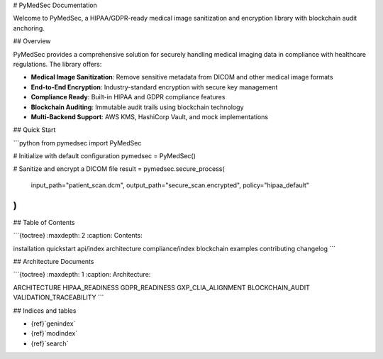 # PyMedSec Documentation

Welcome to PyMedSec, a HIPAA/GDPR-ready medical image sanitization and encryption library with blockchain audit anchoring.

## Overview

PyMedSec provides a comprehensive solution for securely handling medical imaging data in compliance with healthcare regulations. The library offers:

- **Medical Image Sanitization**: Remove sensitive metadata from DICOM and other medical image formats
- **End-to-End Encryption**: Industry-standard encryption with secure key management
- **Compliance Ready**: Built-in HIPAA and GDPR compliance features
- **Blockchain Auditing**: Immutable audit trails using blockchain technology
- **Multi-Backend Support**: AWS KMS, HashiCorp Vault, and mock implementations

## Quick Start

```python
from pymedsec import PyMedSec

# Initialize with default configuration
pymedsec = PyMedSec()

# Sanitize and encrypt a DICOM file
result = pymedsec.secure_process(
    input_path="patient_scan.dcm",
    output_path="secure_scan.encrypted",
    policy="hipaa_default"
)
```

## Table of Contents

```{toctree}
:maxdepth: 2
:caption: Contents:

installation
quickstart
api/index
architecture
compliance/index
blockchain
examples
contributing
changelog
```

## Architecture Documents

```{toctree}
:maxdepth: 1
:caption: Architecture:

ARCHITECTURE
HIPAA_READINESS
GDPR_READINESS
GXP_CLIA_ALIGNMENT
BLOCKCHAIN_AUDIT
VALIDATION_TRACEABILITY
```

## Indices and tables

* {ref}`genindex`
* {ref}`modindex`
* {ref}`search`
